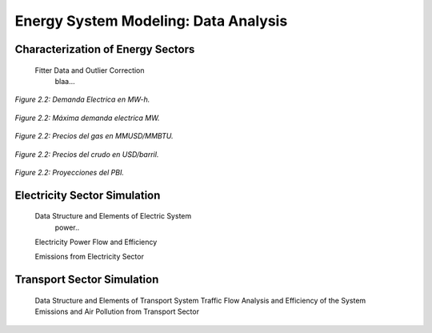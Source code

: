 .. _docgen:

Energy System Modeling: Data Analysis
=======================================

Characterization of Energy Sectors
-----------------------------------------------------
 Fitter Data and Outlier Correction
  blaa... 
  
  
.. figure:: img/demanda electrcia en MW-h.svg
   :align:   center
   :width:   700 px

   *Figure 2.2: Demanda Electrica en MW-h.*
   
   
.. figure:: img/demanda maxima electrica.svg
   :align:   center
   :width:   700 px

   *Figure 2.2: Máxima demanda electrica MW.*
   
   
.. figure:: img/precios del gas.svg
   :align:   center
   :width:   700 px

   *Figure 2.2: Precios del gas en MMUSD/MMBTU.*
   
  
.. figure:: img/proyecciones de crudo y crabon.svg
   :align:   center
   :width:   700 px

   *Figure 2.2: Precios del crudo en USD/barril.*
   
   
.. figure:: img/proyecciones pbi.svg
   :align:   center
   :width:   700 px

   *Figure 2.2: Proyecciones del PBI.*
   
.. figure:: img/proyeciones renovables.svg
   :align:   center
   :width:   700 px

   *Figure 2.2: Simple diagram for fuel specification.*
   
   
 
 Clustering and Representative Networks
 
 Time-Series Analysis and Forecasting

Electricity Sector Simulation
-----------------------------------------------------
 Data Structure and Elements of Electric System
  power..
 
 Electricity Power Flow and Efficiency
 
 Emissions from Electricity Sector

Transport Sector Simulation
-----------------------------------------------------

 Data Structure and Elements of Transport System
 Traffic Flow Analysis and Efficiency of the System
 Emissions and Air Pollution from Transport Sector

